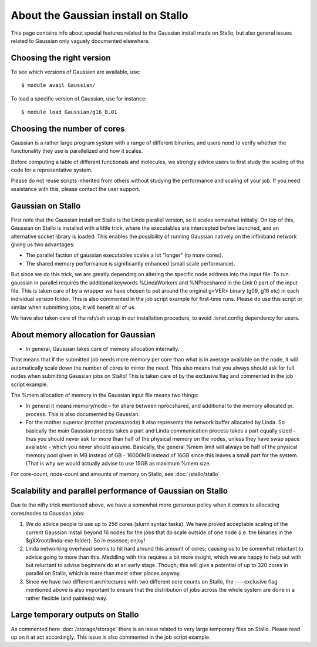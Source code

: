 .. _gaussian_on_stallo:

====================================
About the Gaussian install on Stallo
====================================

This page contains info about special features related to
the Gaussian install made on Stallo, but also general issues
related to Gaussian only vaguely documented elsewhere.


Choosing the right version
--------------------------

To see which versions of Gaussien are available, use::

  $ module avail Gaussian/

To load a specific version of Gaussian, use for instance::

  $ module load Gaussian/g16_B.01


Choosing the number of cores
----------------------------

Gaussian is a rather large program system with a range of different binaries,
and users need to verify whether the functionality they use is parallelized and
how it scales.

Before computing a table of different functionals and molecules, we strongly
advice users to first study the scaling of the code for a representative
system.

Please do not reuse scripts inherited from others without studying the
performance and scaling of your job. If you need assistance with this, please
contact the user support.


Gaussian on Stallo
------------------

First note that the Gaussian install on Stallo is the Linda parallel version, so it
scales somewhat initially. On top of this, Gaussian on Stallo is installed with a little trick, where the executables are intercepted before launched, and an
alternative socket library is loaded. This enables the possibility of running Gaussian natively on the infiniband
network giving us two advantages:

* The parallel faction of gaussian executables scales a lot "longer" (to more cores).
* The shared memory performance is significantly enhanced (small scale performance).

But since we do this trick, we are greatly depending on altering the specific
node address into the input file: To run gaussian in parallel requires the
additional keywords %LindaWorkers and %NProcshared in the Link 0 part of the
input file. This is taken care of by a wrapper we have chosen to put around the
original g<VER> binary (g09, g16 etc) in each individual version folder. This
is also commented in the job script example for first-time runs.  Please do use
this script or similar when submitting jobs; it will benefit all of us.

We have also taken care of the rsh/ssh setup in our installation procedure, to avoid .tsnet.config dependency for users.

About memory allocation for Gaussian
------------------------------------

* In general, Gaussian takes care of memory allocation internally.

That means that if the submitted job needs more memory per core than what is in
average available on the node, it will automatically scale down the number o\ f
cores to mirror the need. This also means that you always should ask for full
nodes when submitting Gaussian jobs on Stallo! This is taken care of by the
exclusive flag and commented in the job script example.

The %mem allocation of memory in the Gaussian input file means two things:

* In general it means memory/node – for share between nprocshared, and additional to the memory allocated pr. process. This is also documented by Gaussian.
* For the mother superior (mother process/node) it also represents the network
  buffer allocated by Linda. So basically the main Gaussian process takes a part
  and Linda communication process takes a part equally sized – thus you should
  never ask for more than half of the physical memory on the nodes, unless they
  have swap space available - which you never should assume. Basically, the general %mem limit will always be half of the physical memory
  pool given in MB instead of GB - 16000MB instead of 16GB since this leaves a
  small part for the system. (That is why we would actually advise to use 15GB as
  maximum %mem size.

For core-count, node-count and amounts of memory on Stallo, see :doc:`/stallo/stallo`

Scalability and parallel performance of Gaussian on Stallo
----------------------------------------------------------

Due to the nifty trick mentioned above, we have a somewhat more generous policy when it comes to
allocating cores/nodes to Gaussian jobs:

#. We do advice people to use up to 256 cores (slurm syntax tasks). We have proved acceptable scaling of the current
   Gaussian install beyond 16 nodes for the jobs that do scale outside of one node (i.e. the binaries in the $gXXroot/linda-exe folder). So in essence; enjoy!
#. Linda networking overhead seems to hit hard around this amount of cores;
   causing us to be somewhat reluctant to advice going to more than this. Meddling
   with this requires a bit more insight, which we are happy to help out with but
   reluctant to advise beginners do at an early stage. Though; this will give a
   potential of up to 320 cores in parallel on Stallo, which is more than most
   other places anyway.
#. Since we have two different architectures with two different core counts on
   Stallo, the ----exclusive flag mentioned	above is also important to
   ensure that the distribution of jobs across the whole system are done in a
   rather flexible (and painless) way.


Large temporary outputs on Stallo
----------------------------------

As commented here :doc:`/storage/storage` there is an issue related to very
large temporary files on Stallo. Please read up on it at act accordingly. This
issue is also commented in the job script example.
